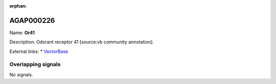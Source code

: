 :orphan:

AGAP000226
=============



Name: **Or41**

Description: Odorant receptor 41 [source:vb community annotation].

External links:
* `VectorBase <https://www.vectorbase.org/Anopheles_gambiae/Gene/Summary?g=AGAP000226>`_

Overlapping signals
-------------------



No signals.


